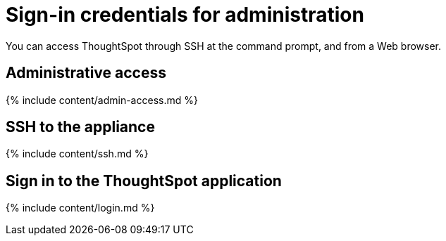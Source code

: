 = Sign-in credentials for administration
:last_updated: 10/11/2019
:permalink: /:collection/:path.html
:sidebar: mydoc_sidebar
:summary: You must have administrative access to perform various administrative tasks.

You can access ThoughtSpot through SSH at the command prompt, and from a Web browser.

== Administrative access

{% include content/admin-access.md %}

== SSH to the appliance

{% include content/ssh.md %}

== Sign in to the ThoughtSpot application

{% include content/login.md %}
